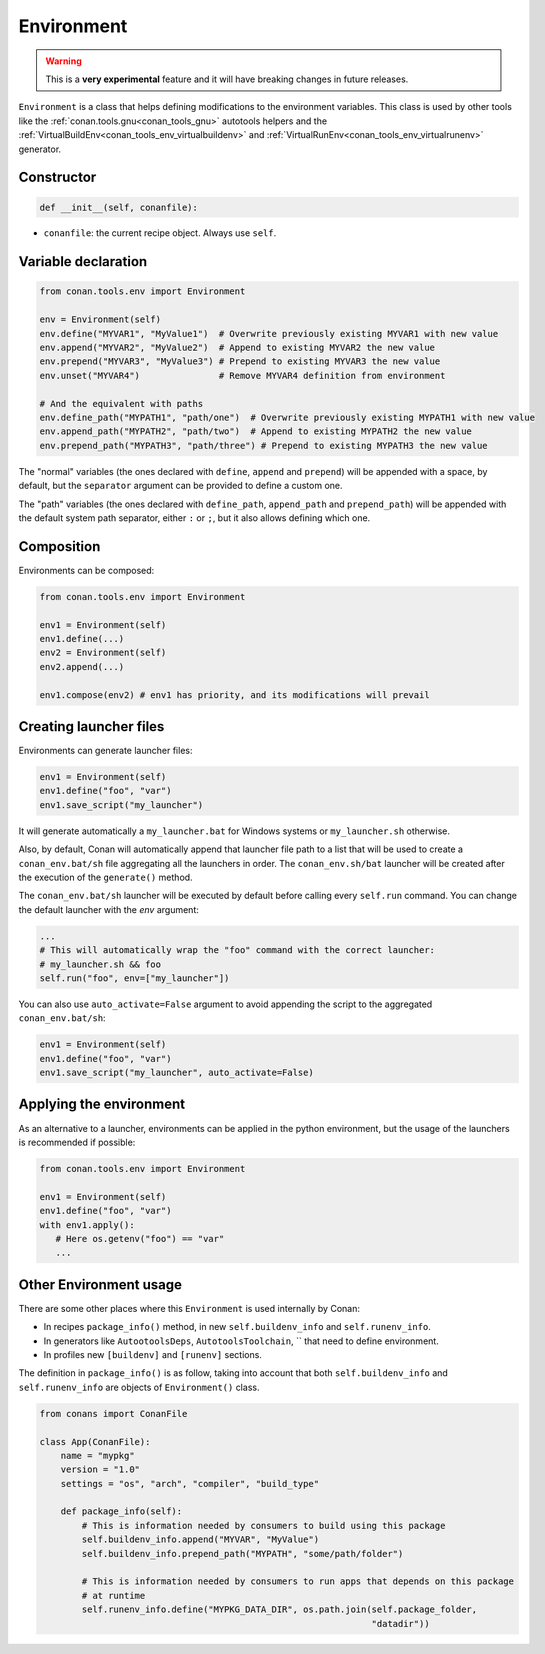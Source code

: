 .. _conan_tools_env_environment_model:

Environment
===========

.. warning::

    This is a **very experimental** feature and it will have breaking changes in future releases.


``Environment`` is a class that helps defining modifications to the environment variables.
This class is used by other tools like the :ref:`conan.tools.gnu<conan_tools_gnu>` autotools helpers and
the :ref:`VirtualBuildEnv<conan_tools_env_virtualbuildenv>` and :ref:`VirtualRunEnv<conan_tools_env_virtualrunenv>`
generator.

Constructor
+++++++++++

.. code:: python

    def __init__(self, conanfile):

- ``conanfile``: the current recipe object. Always use ``self``.


Variable declaration
++++++++++++++++++++

.. code:: python

    from conan.tools.env import Environment

    env = Environment(self)
    env.define("MYVAR1", "MyValue1")  # Overwrite previously existing MYVAR1 with new value
    env.append("MYVAR2", "MyValue2")  # Append to existing MYVAR2 the new value
    env.prepend("MYVAR3", "MyValue3") # Prepend to existing MYVAR3 the new value
    env.unset("MYVAR4")               # Remove MYVAR4 definition from environment

    # And the equivalent with paths
    env.define_path("MYPATH1", "path/one")  # Overwrite previously existing MYPATH1 with new value
    env.append_path("MYPATH2", "path/two")  # Append to existing MYPATH2 the new value
    env.prepend_path("MYPATH3", "path/three") # Prepend to existing MYPATH3 the new value

The "normal" variables (the ones declared with ``define``, ``append`` and ``prepend``) will be appended with a space,
by default, but the ``separator`` argument can be provided to define a custom one.

The "path" variables (the ones declared with ``define_path``, ``append_path`` and ``prepend_path``) will be appended
with the default system path separator, either ``:`` or ``;``, but it also allows defining which one.


Composition
+++++++++++

Environments can be composed:

.. code:: python

    from conan.tools.env import Environment

    env1 = Environment(self)
    env1.define(...)
    env2 = Environment(self)
    env2.append(...)

    env1.compose(env2) # env1 has priority, and its modifications will prevail


Creating launcher files
+++++++++++++++++++++++

Environments can generate launcher files:

.. code:: python

    env1 = Environment(self)
    env1.define("foo", "var")
    env1.save_script("my_launcher")


It will generate automatically a ``my_launcher.bat`` for Windows systems or ``my_launcher.sh`` otherwise.

Also, by default, Conan will automatically append that launcher file path to a list that will be used to
create a ``conan_env.bat/sh`` file aggregating all the launchers in order. The ``conan_env.sh/bat`` launcher
will be created after the execution of the ``generate()`` method.

The ``conan_env.bat/sh`` launcher will be executed by default before calling every ``self.run`` command.
You can change the default launcher with the `env` argument:

.. code:: python

    ...
    # This will automatically wrap the "foo" command with the correct launcher:
    # my_launcher.sh && foo
    self.run("foo", env=["my_launcher"])


You can also use ``auto_activate=False`` argument to avoid appending the script to the aggregated ``conan_env.bat/sh``:

.. code:: python

    env1 = Environment(self)
    env1.define("foo", "var")
    env1.save_script("my_launcher", auto_activate=False)



Applying the environment
++++++++++++++++++++++++

As an alternative to a launcher, environments can be applied in the python environment, but the usage
of the launchers is recommended if possible:

.. code:: python

    from conan.tools.env import Environment

    env1 = Environment(self)
    env1.define("foo", "var")
    with env1.apply():
       # Here os.getenv("foo") == "var"
       ...


Other Environment usage
++++++++++++++++++++++++

There are some other places where this ``Environment`` is used internally by Conan:

- In recipes ``package_info()`` method, in new ``self.buildenv_info`` and ``self.runenv_info``.
- In generators like ``AutootoolsDeps``, ``AutotoolsToolchain``, `` that need to define environment.
- In profiles new ``[buildenv]`` and ``[runenv]`` sections.


The definition in ``package_info()`` is as follow, taking into account that both ``self.buildenv_info`` and ``self.runenv_info``
are objects of ``Environment()`` class.


.. code:: python

    from conans import ConanFile

    class App(ConanFile):
        name = "mypkg"
        version = "1.0"
        settings = "os", "arch", "compiler", "build_type"

        def package_info(self):
            # This is information needed by consumers to build using this package
            self.buildenv_info.append("MYVAR", "MyValue")
            self.buildenv_info.prepend_path("MYPATH", "some/path/folder")

            # This is information needed by consumers to run apps that depends on this package
            # at runtime
            self.runenv_info.define("MYPKG_DATA_DIR", os.path.join(self.package_folder,
                                                                   "datadir"))


